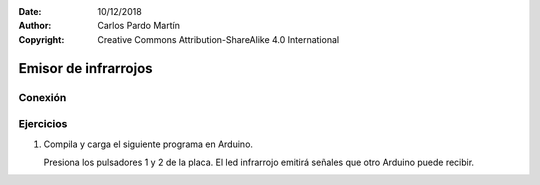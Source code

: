 ﻿:Date: 10/12/2018
:Author: Carlos Pardo Martín
:Copyright: Creative Commons Attribution-ShareAlike 4.0 International


Emisor de infrarrojos
=====================


Conexión
--------



Ejercicios
----------
1. Compila y carga el siguiente programa en Arduino.
  
   Presiona los pulsadores 1 y 2 de la placa. El led infrarrojo
   emitirá señales que otro Arduino puede recibir.

   .. code-block:: arduino
      :linenos:
      
      /*
         Programa para simular un control remoto con protocolo NEC
         Envía códigos infrarrojos según la tecla pulsada.
      */
      
      #include <IRremote.h>
      #include <Picuino.h>
      
      // Iniciación de la tarjeta Arduino
      IRsend irsend;
      
      void setup() {
         pio.begin();
      }
      
      // Función principal
      void loop() {
        int code;
      
        code = -1;
      
        // Si se ha presionado el pulsador 1
        if (pio.keyPressed(1)) 
           code = 48;
      
        // Si se ha presionado el pulsador 2
        if (pio.keyPressed(2)) 
           code = 104;
      
        // Envía el código si es mayor que cero
        if (code > 0) {
           code = (code & 0xFF);
           code = (code  << 8) + (code ^ 0xFF);
           irsend.sendNEC((long)0xFFFF0000 + code, 32);
           delay(50);
        }
        
      }